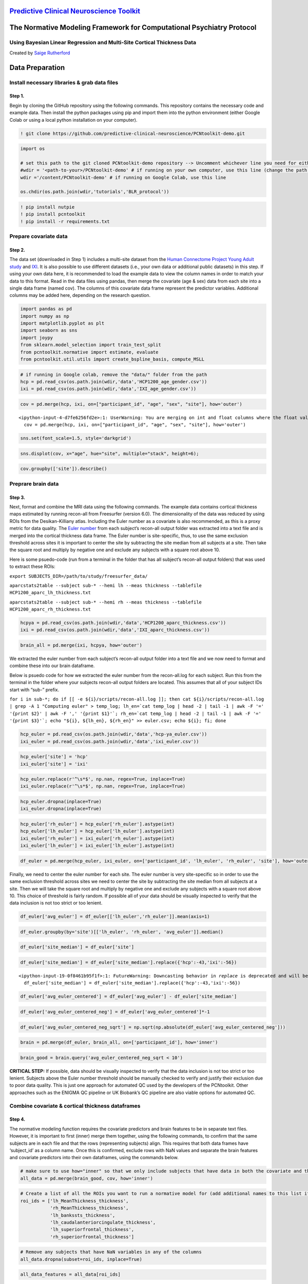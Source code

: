 `Predictive Clinical Neuroscience Toolkit <https://github.com/amarquand/PCNtoolkit>`__
======================================================================================

The Normative Modeling Framework for Computational Psychiatry Protocol
======================================================================

Using Bayesian Linear Regression and Multi-Site Cortical Thickness Data
-----------------------------------------------------------------------

Created by `Saige Rutherford <https://twitter.com/being_saige>`__

.. container::

Data Preparation
================

Install necessary libraries & grab data files
---------------------------------------------

Step 1.
~~~~~~~

Begin by cloning the GitHub repository using the following commands.
This repository contains the necessary code and example data. Then
install the python packages using pip and import them into the python
environment (either Google Colab or using a local python installation on
your computer).

.. code:: ipython3

    ! git clone https://github.com/predictive-clinical-neuroscience/PCNtoolkit-demo.git

.. code:: ipython3

    import os
    
    # set this path to the git cloned PCNtoolkit-demo repository --> Uncomment whichever line you need for either running on your own computer or on Google Colab.
    #wdir = '<path-to-your>/PCNtoolkit-demo' # if running on your own computer, use this line (change the path to match where you cloned the repository)
    wdir ='/content/PCNtoolkit-demo' # if running on Google Colab, use this line
    
    os.chdir(os.path.join(wdir,'tutorials','BLR_protocol'))


.. code:: ipython3

    ! pip install nutpie
    ! pip install pcntoolkit
    ! pip install -r requirements.txt

Prepare covariate data
----------------------

Step 2.
~~~~~~~

The data set (downloaded in Step 1) includes a multi-site dataset from
the `Human Connectome Project Young Adult
study <https://www.humanconnectome.org/study/hcp-young-adult>`__ and
`IXI <https://brain-development.org/ixi-dataset/>`__. It is also
possible to use different datasets (i.e., your own data or additional
public datasets) in this step. If using your own data here, it is
recommended to load the example data to view the column names in order
to match your data to this format. Read in the data files using pandas,
then merge the covariate (age & sex) data from each site into a single
data frame (named cov). The columns of this covariate data frame
represent the predictor variables. Additional columns may be added here,
depending on the research question.

.. code:: ipython3

    import pandas as pd
    import numpy as np
    import matplotlib.pyplot as plt
    import seaborn as sns
    import joypy
    from sklearn.model_selection import train_test_split
    from pcntoolkit.normative import estimate, evaluate
    from pcntoolkit.util.utils import create_bspline_basis, compute_MSLL

.. code:: ipython3

    # if running in Google colab, remove the "data/" folder from the path
    hcp = pd.read_csv(os.path.join(wdir,'data','HCP1200_age_gender.csv'))
    ixi = pd.read_csv(os.path.join(wdir,'data','IXI_age_gender.csv'))

.. code:: ipython3

    cov = pd.merge(hcp, ixi, on=["participant_id", "age", "sex", "site"], how='outer')


.. parsed-literal::

    <ipython-input-4-d7fe6256fd2e>:1: UserWarning: You are merging on int and float columns where the float values are not equal to their int representation.
      cov = pd.merge(hcp, ixi, on=["participant_id", "age", "sex", "site"], how='outer')


.. code:: ipython3

    sns.set(font_scale=1.5, style='darkgrid')

.. code:: ipython3

    sns.displot(cov, x="age", hue="site", multiple="stack", height=6);



.. image:: BLR_normativemodel_protocol_files/BLR_normativemodel_protocol_16_0.png


.. code:: ipython3

    cov.groupby(['site']).describe()




.. raw:: html

    
      <div id="df-afa4b29e-caf9-4ab2-b9d9-544f18d0367e" class="colab-df-container">
        <div>
    <style scoped>
        .dataframe tbody tr th:only-of-type {
            vertical-align: middle;
        }
    
        .dataframe tbody tr th {
            vertical-align: top;
        }
    
        .dataframe thead tr th {
            text-align: left;
        }
    
        .dataframe thead tr:last-of-type th {
            text-align: right;
        }
    </style>
    <table border="1" class="dataframe">
      <thead>
        <tr>
          <th></th>
          <th colspan="8" halign="left">age</th>
          <th colspan="8" halign="left">sex</th>
        </tr>
        <tr>
          <th></th>
          <th>count</th>
          <th>mean</th>
          <th>std</th>
          <th>min</th>
          <th>25%</th>
          <th>50%</th>
          <th>75%</th>
          <th>max</th>
          <th>count</th>
          <th>mean</th>
          <th>std</th>
          <th>min</th>
          <th>25%</th>
          <th>50%</th>
          <th>75%</th>
          <th>max</th>
        </tr>
        <tr>
          <th>site</th>
          <th></th>
          <th></th>
          <th></th>
          <th></th>
          <th></th>
          <th></th>
          <th></th>
          <th></th>
          <th></th>
          <th></th>
          <th></th>
          <th></th>
          <th></th>
          <th></th>
          <th></th>
          <th></th>
        </tr>
      </thead>
      <tbody>
        <tr>
          <th>hcp</th>
          <td>1206.0</td>
          <td>28.837479</td>
          <td>3.690534</td>
          <td>22.000000</td>
          <td>26.000000</td>
          <td>29.00000</td>
          <td>32.000000</td>
          <td>37.00000</td>
          <td>1206.0</td>
          <td>1.543947</td>
          <td>0.498272</td>
          <td>1.0</td>
          <td>1.0</td>
          <td>2.0</td>
          <td>2.0</td>
          <td>2.0</td>
        </tr>
        <tr>
          <th>ixi</th>
          <td>590.0</td>
          <td>49.476531</td>
          <td>16.720864</td>
          <td>19.980835</td>
          <td>34.027721</td>
          <td>50.61191</td>
          <td>63.413415</td>
          <td>86.31896</td>
          <td>590.0</td>
          <td>1.555932</td>
          <td>0.497283</td>
          <td>1.0</td>
          <td>1.0</td>
          <td>2.0</td>
          <td>2.0</td>
          <td>2.0</td>
        </tr>
      </tbody>
    </table>
    </div>
        <div class="colab-df-buttons">
    
      <div class="colab-df-container">
        <button class="colab-df-convert" onclick="convertToInteractive('df-afa4b29e-caf9-4ab2-b9d9-544f18d0367e')"
                title="Convert this dataframe to an interactive table."
                style="display:none;">
    
      <svg xmlns="http://www.w3.org/2000/svg" height="24px" viewBox="0 -960 960 960">
        <path d="M120-120v-720h720v720H120Zm60-500h600v-160H180v160Zm220 220h160v-160H400v160Zm0 220h160v-160H400v160ZM180-400h160v-160H180v160Zm440 0h160v-160H620v160ZM180-180h160v-160H180v160Zm440 0h160v-160H620v160Z"/>
      </svg>
        </button>
    
      <style>
        .colab-df-container {
          display:flex;
          gap: 12px;
        }
    
        .colab-df-convert {
          background-color: #E8F0FE;
          border: none;
          border-radius: 50%;
          cursor: pointer;
          display: none;
          fill: #1967D2;
          height: 32px;
          padding: 0 0 0 0;
          width: 32px;
        }
    
        .colab-df-convert:hover {
          background-color: #E2EBFA;
          box-shadow: 0px 1px 2px rgba(60, 64, 67, 0.3), 0px 1px 3px 1px rgba(60, 64, 67, 0.15);
          fill: #174EA6;
        }
    
        .colab-df-buttons div {
          margin-bottom: 4px;
        }
    
        [theme=dark] .colab-df-convert {
          background-color: #3B4455;
          fill: #D2E3FC;
        }
    
        [theme=dark] .colab-df-convert:hover {
          background-color: #434B5C;
          box-shadow: 0px 1px 3px 1px rgba(0, 0, 0, 0.15);
          filter: drop-shadow(0px 1px 2px rgba(0, 0, 0, 0.3));
          fill: #FFFFFF;
        }
      </style>
    
        <script>
          const buttonEl =
            document.querySelector('#df-afa4b29e-caf9-4ab2-b9d9-544f18d0367e button.colab-df-convert');
          buttonEl.style.display =
            google.colab.kernel.accessAllowed ? 'block' : 'none';
    
          async function convertToInteractive(key) {
            const element = document.querySelector('#df-afa4b29e-caf9-4ab2-b9d9-544f18d0367e');
            const dataTable =
              await google.colab.kernel.invokeFunction('convertToInteractive',
                                                        [key], {});
            if (!dataTable) return;
    
            const docLinkHtml = 'Like what you see? Visit the ' +
              '<a target="_blank" href=https://colab.research.google.com/notebooks/data_table.ipynb>data table notebook</a>'
              + ' to learn more about interactive tables.';
            element.innerHTML = '';
            dataTable['output_type'] = 'display_data';
            await google.colab.output.renderOutput(dataTable, element);
            const docLink = document.createElement('div');
            docLink.innerHTML = docLinkHtml;
            element.appendChild(docLink);
          }
        </script>
      </div>
    
    
    <div id="df-57e3370c-8d71-4e3b-b944-b6215d489958">
      <button class="colab-df-quickchart" onclick="quickchart('df-57e3370c-8d71-4e3b-b944-b6215d489958')"
                title="Suggest charts"
                style="display:none;">
    
    <svg xmlns="http://www.w3.org/2000/svg" height="24px"viewBox="0 0 24 24"
         width="24px">
        <g>
            <path d="M19 3H5c-1.1 0-2 .9-2 2v14c0 1.1.9 2 2 2h14c1.1 0 2-.9 2-2V5c0-1.1-.9-2-2-2zM9 17H7v-7h2v7zm4 0h-2V7h2v10zm4 0h-2v-4h2v4z"/>
        </g>
    </svg>
      </button>
    
    <style>
      .colab-df-quickchart {
          --bg-color: #E8F0FE;
          --fill-color: #1967D2;
          --hover-bg-color: #E2EBFA;
          --hover-fill-color: #174EA6;
          --disabled-fill-color: #AAA;
          --disabled-bg-color: #DDD;
      }
    
      [theme=dark] .colab-df-quickchart {
          --bg-color: #3B4455;
          --fill-color: #D2E3FC;
          --hover-bg-color: #434B5C;
          --hover-fill-color: #FFFFFF;
          --disabled-bg-color: #3B4455;
          --disabled-fill-color: #666;
      }
    
      .colab-df-quickchart {
        background-color: var(--bg-color);
        border: none;
        border-radius: 50%;
        cursor: pointer;
        display: none;
        fill: var(--fill-color);
        height: 32px;
        padding: 0;
        width: 32px;
      }
    
      .colab-df-quickchart:hover {
        background-color: var(--hover-bg-color);
        box-shadow: 0 1px 2px rgba(60, 64, 67, 0.3), 0 1px 3px 1px rgba(60, 64, 67, 0.15);
        fill: var(--button-hover-fill-color);
      }
    
      .colab-df-quickchart-complete:disabled,
      .colab-df-quickchart-complete:disabled:hover {
        background-color: var(--disabled-bg-color);
        fill: var(--disabled-fill-color);
        box-shadow: none;
      }
    
      .colab-df-spinner {
        border: 2px solid var(--fill-color);
        border-color: transparent;
        border-bottom-color: var(--fill-color);
        animation:
          spin 1s steps(1) infinite;
      }
    
      @keyframes spin {
        0% {
          border-color: transparent;
          border-bottom-color: var(--fill-color);
          border-left-color: var(--fill-color);
        }
        20% {
          border-color: transparent;
          border-left-color: var(--fill-color);
          border-top-color: var(--fill-color);
        }
        30% {
          border-color: transparent;
          border-left-color: var(--fill-color);
          border-top-color: var(--fill-color);
          border-right-color: var(--fill-color);
        }
        40% {
          border-color: transparent;
          border-right-color: var(--fill-color);
          border-top-color: var(--fill-color);
        }
        60% {
          border-color: transparent;
          border-right-color: var(--fill-color);
        }
        80% {
          border-color: transparent;
          border-right-color: var(--fill-color);
          border-bottom-color: var(--fill-color);
        }
        90% {
          border-color: transparent;
          border-bottom-color: var(--fill-color);
        }
      }
    </style>
    
      <script>
        async function quickchart(key) {
          const quickchartButtonEl =
            document.querySelector('#' + key + ' button');
          quickchartButtonEl.disabled = true;  // To prevent multiple clicks.
          quickchartButtonEl.classList.add('colab-df-spinner');
          try {
            const charts = await google.colab.kernel.invokeFunction(
                'suggestCharts', [key], {});
          } catch (error) {
            console.error('Error during call to suggestCharts:', error);
          }
          quickchartButtonEl.classList.remove('colab-df-spinner');
          quickchartButtonEl.classList.add('colab-df-quickchart-complete');
        }
        (() => {
          let quickchartButtonEl =
            document.querySelector('#df-57e3370c-8d71-4e3b-b944-b6215d489958 button');
          quickchartButtonEl.style.display =
            google.colab.kernel.accessAllowed ? 'block' : 'none';
        })();
      </script>
    </div>
    
        </div>
      </div>




Preprare brain data
-------------------

Step 3.
~~~~~~~

Next, format and combine the MRI data using the following commands. The
example data contains cortical thickness maps estimated by running
recon-all from Freesurfer (version 6.0). The dimensionality of the data
was reduced by using ROIs from the Desikan-Killiany atlas. Including the
Euler number as a covariate is also recommended, as this is a proxy
metric for data quality. The `Euler
number <https://mathworld.wolfram.com/EulerCharacteristic.html>`__ from
each subject’s recon-all output folder was extracted into a text file
and is merged into the cortical thickness data frame. The Euler number
is site-specific, thus, to use the same exclusion threshold across sites
it is important to center the site by subtracting the site median from
all subjects at a site. Then take the square root and multiply by
negative one and exclude any subjects with a square root above 10.

Here is some psuedo-code (run from a terminal in the folder that has all
subject’s recon-all output folders) that was used to extract these ROIs:

``export SUBJECTS_DIR=/path/to/study/freesurfer_data/``

``aparcstats2table --subject sub-* --hemi lh --meas thickness --tablefile HCP1200_aparc_lh_thickness.txt``

``aparcstats2table --subject sub-* --hemi rh --meas thickness --tablefile HCP1200_aparc_rh_thickness.txt``

.. code:: ipython3

    hcpya = pd.read_csv(os.path.join(wdir,'data','HCP1200_aparc_thickness.csv'))
    ixi = pd.read_csv(os.path.join(wdir,'data','IXI_aparc_thickness.csv'))

.. code:: ipython3

    brain_all = pd.merge(ixi, hcpya, how='outer')

We extracted the euler number from each subject’s recon-all output
folder into a text file and we now need to format and combine these into
our brain dataframe.

Below is psuedo code for how we extracted the euler number from the
recon-all.log for each subject. Run this from the terminal in the folder
where your subjects recon-all output folders are located. This assumes
that all of your subject IDs start with “sub-” prefix.

:literal:`for i in sub-\*; do if [[ -e ${i}/scripts/recon-all.log ]]; then cat ${i}/scripts/recon-all.log | grep -A 1 "Computing euler" > temp_log; lh_en=`cat temp_log | head -2 | tail -1 | awk -F '=' '{print $2}' | awk -F ',' '{print $1}'\`; rh_en=`cat temp_log | head -2 | tail -1 | awk -F '=' '{print $3}'\`; echo "${i}, ${lh_en}, ${rh_en}" >> euler.csv; echo ${i}; fi; done`

.. code:: ipython3

    hcp_euler = pd.read_csv(os.path.join(wdir,'data','hcp-ya_euler.csv'))
    ixi_euler = pd.read_csv(os.path.join(wdir,'data','ixi_euler.csv'))

.. code:: ipython3

    hcp_euler['site'] = 'hcp'
    ixi_euler['site'] = 'ixi'

.. code:: ipython3

    hcp_euler.replace(r'^\s*$', np.nan, regex=True, inplace=True)
    ixi_euler.replace(r'^\s*$', np.nan, regex=True, inplace=True)

.. code:: ipython3

    hcp_euler.dropna(inplace=True)
    ixi_euler.dropna(inplace=True)

.. code:: ipython3

    hcp_euler['rh_euler'] = hcp_euler['rh_euler'].astype(int)
    hcp_euler['lh_euler'] = hcp_euler['lh_euler'].astype(int)
    ixi_euler['rh_euler'] = ixi_euler['rh_euler'].astype(int)
    ixi_euler['lh_euler'] = ixi_euler['lh_euler'].astype(int)

.. code:: ipython3

    df_euler = pd.merge(hcp_euler, ixi_euler, on=['participant_id', 'lh_euler', 'rh_euler', 'site'], how='outer')

Finally, we need to center the euler number for each site. The euler
number is very site-specific so in order to use the same exclusion
threshold across sites we need to center the site by subtracting the
site median from all subjects at a site. Then we will take the square
root and multiply by negative one and exclude any subjects with a square
root above 10. This choice of threshold is fairly random. If possible
all of your data should be visually inspected to verify that the data
inclusion is not too strict or too lenient.

.. code:: ipython3

    df_euler['avg_euler'] = df_euler[['lh_euler','rh_euler']].mean(axis=1)

.. code:: ipython3

    df_euler.groupby(by='site')[['lh_euler', 'rh_euler', 'avg_euler']].median()




.. raw:: html

    
      <div id="df-86d4758b-0477-4e06-a354-485692c15879" class="colab-df-container">
        <div>
    <style scoped>
        .dataframe tbody tr th:only-of-type {
            vertical-align: middle;
        }
    
        .dataframe tbody tr th {
            vertical-align: top;
        }
    
        .dataframe thead th {
            text-align: right;
        }
    </style>
    <table border="1" class="dataframe">
      <thead>
        <tr style="text-align: right;">
          <th></th>
          <th>lh_euler</th>
          <th>rh_euler</th>
          <th>avg_euler</th>
        </tr>
        <tr>
          <th>site</th>
          <th></th>
          <th></th>
          <th></th>
        </tr>
      </thead>
      <tbody>
        <tr>
          <th>hcp</th>
          <td>-44.0</td>
          <td>-44.0</td>
          <td>-43.0</td>
        </tr>
        <tr>
          <th>ixi</th>
          <td>-58.0</td>
          <td>-54.0</td>
          <td>-56.0</td>
        </tr>
      </tbody>
    </table>
    </div>
        <div class="colab-df-buttons">
    
      <div class="colab-df-container">
        <button class="colab-df-convert" onclick="convertToInteractive('df-86d4758b-0477-4e06-a354-485692c15879')"
                title="Convert this dataframe to an interactive table."
                style="display:none;">
    
      <svg xmlns="http://www.w3.org/2000/svg" height="24px" viewBox="0 -960 960 960">
        <path d="M120-120v-720h720v720H120Zm60-500h600v-160H180v160Zm220 220h160v-160H400v160Zm0 220h160v-160H400v160ZM180-400h160v-160H180v160Zm440 0h160v-160H620v160ZM180-180h160v-160H180v160Zm440 0h160v-160H620v160Z"/>
      </svg>
        </button>
    
      <style>
        .colab-df-container {
          display:flex;
          gap: 12px;
        }
    
        .colab-df-convert {
          background-color: #E8F0FE;
          border: none;
          border-radius: 50%;
          cursor: pointer;
          display: none;
          fill: #1967D2;
          height: 32px;
          padding: 0 0 0 0;
          width: 32px;
        }
    
        .colab-df-convert:hover {
          background-color: #E2EBFA;
          box-shadow: 0px 1px 2px rgba(60, 64, 67, 0.3), 0px 1px 3px 1px rgba(60, 64, 67, 0.15);
          fill: #174EA6;
        }
    
        .colab-df-buttons div {
          margin-bottom: 4px;
        }
    
        [theme=dark] .colab-df-convert {
          background-color: #3B4455;
          fill: #D2E3FC;
        }
    
        [theme=dark] .colab-df-convert:hover {
          background-color: #434B5C;
          box-shadow: 0px 1px 3px 1px rgba(0, 0, 0, 0.15);
          filter: drop-shadow(0px 1px 2px rgba(0, 0, 0, 0.3));
          fill: #FFFFFF;
        }
      </style>
    
        <script>
          const buttonEl =
            document.querySelector('#df-86d4758b-0477-4e06-a354-485692c15879 button.colab-df-convert');
          buttonEl.style.display =
            google.colab.kernel.accessAllowed ? 'block' : 'none';
    
          async function convertToInteractive(key) {
            const element = document.querySelector('#df-86d4758b-0477-4e06-a354-485692c15879');
            const dataTable =
              await google.colab.kernel.invokeFunction('convertToInteractive',
                                                        [key], {});
            if (!dataTable) return;
    
            const docLinkHtml = 'Like what you see? Visit the ' +
              '<a target="_blank" href=https://colab.research.google.com/notebooks/data_table.ipynb>data table notebook</a>'
              + ' to learn more about interactive tables.';
            element.innerHTML = '';
            dataTable['output_type'] = 'display_data';
            await google.colab.output.renderOutput(dataTable, element);
            const docLink = document.createElement('div');
            docLink.innerHTML = docLinkHtml;
            element.appendChild(docLink);
          }
        </script>
      </div>
    
    
    <div id="df-b3887f96-79db-487a-b3a5-c6aca3b4bd4a">
      <button class="colab-df-quickchart" onclick="quickchart('df-b3887f96-79db-487a-b3a5-c6aca3b4bd4a')"
                title="Suggest charts"
                style="display:none;">
    
    <svg xmlns="http://www.w3.org/2000/svg" height="24px"viewBox="0 0 24 24"
         width="24px">
        <g>
            <path d="M19 3H5c-1.1 0-2 .9-2 2v14c0 1.1.9 2 2 2h14c1.1 0 2-.9 2-2V5c0-1.1-.9-2-2-2zM9 17H7v-7h2v7zm4 0h-2V7h2v10zm4 0h-2v-4h2v4z"/>
        </g>
    </svg>
      </button>
    
    <style>
      .colab-df-quickchart {
          --bg-color: #E8F0FE;
          --fill-color: #1967D2;
          --hover-bg-color: #E2EBFA;
          --hover-fill-color: #174EA6;
          --disabled-fill-color: #AAA;
          --disabled-bg-color: #DDD;
      }
    
      [theme=dark] .colab-df-quickchart {
          --bg-color: #3B4455;
          --fill-color: #D2E3FC;
          --hover-bg-color: #434B5C;
          --hover-fill-color: #FFFFFF;
          --disabled-bg-color: #3B4455;
          --disabled-fill-color: #666;
      }
    
      .colab-df-quickchart {
        background-color: var(--bg-color);
        border: none;
        border-radius: 50%;
        cursor: pointer;
        display: none;
        fill: var(--fill-color);
        height: 32px;
        padding: 0;
        width: 32px;
      }
    
      .colab-df-quickchart:hover {
        background-color: var(--hover-bg-color);
        box-shadow: 0 1px 2px rgba(60, 64, 67, 0.3), 0 1px 3px 1px rgba(60, 64, 67, 0.15);
        fill: var(--button-hover-fill-color);
      }
    
      .colab-df-quickchart-complete:disabled,
      .colab-df-quickchart-complete:disabled:hover {
        background-color: var(--disabled-bg-color);
        fill: var(--disabled-fill-color);
        box-shadow: none;
      }
    
      .colab-df-spinner {
        border: 2px solid var(--fill-color);
        border-color: transparent;
        border-bottom-color: var(--fill-color);
        animation:
          spin 1s steps(1) infinite;
      }
    
      @keyframes spin {
        0% {
          border-color: transparent;
          border-bottom-color: var(--fill-color);
          border-left-color: var(--fill-color);
        }
        20% {
          border-color: transparent;
          border-left-color: var(--fill-color);
          border-top-color: var(--fill-color);
        }
        30% {
          border-color: transparent;
          border-left-color: var(--fill-color);
          border-top-color: var(--fill-color);
          border-right-color: var(--fill-color);
        }
        40% {
          border-color: transparent;
          border-right-color: var(--fill-color);
          border-top-color: var(--fill-color);
        }
        60% {
          border-color: transparent;
          border-right-color: var(--fill-color);
        }
        80% {
          border-color: transparent;
          border-right-color: var(--fill-color);
          border-bottom-color: var(--fill-color);
        }
        90% {
          border-color: transparent;
          border-bottom-color: var(--fill-color);
        }
      }
    </style>
    
      <script>
        async function quickchart(key) {
          const quickchartButtonEl =
            document.querySelector('#' + key + ' button');
          quickchartButtonEl.disabled = true;  // To prevent multiple clicks.
          quickchartButtonEl.classList.add('colab-df-spinner');
          try {
            const charts = await google.colab.kernel.invokeFunction(
                'suggestCharts', [key], {});
          } catch (error) {
            console.error('Error during call to suggestCharts:', error);
          }
          quickchartButtonEl.classList.remove('colab-df-spinner');
          quickchartButtonEl.classList.add('colab-df-quickchart-complete');
        }
        (() => {
          let quickchartButtonEl =
            document.querySelector('#df-b3887f96-79db-487a-b3a5-c6aca3b4bd4a button');
          quickchartButtonEl.style.display =
            google.colab.kernel.accessAllowed ? 'block' : 'none';
        })();
      </script>
    </div>
    
        </div>
      </div>




.. code:: ipython3

    df_euler['site_median'] = df_euler['site']

.. code:: ipython3

    df_euler['site_median'] = df_euler['site_median'].replace({'hcp':-43,'ixi':-56})


.. parsed-literal::

    <ipython-input-19-0f8461b95f1f>:1: FutureWarning: Downcasting behavior in `replace` is deprecated and will be removed in a future version. To retain the old behavior, explicitly call `result.infer_objects(copy=False)`. To opt-in to the future behavior, set `pd.set_option('future.no_silent_downcasting', True)`
      df_euler['site_median'] = df_euler['site_median'].replace({'hcp':-43,'ixi':-56})


.. code:: ipython3

    df_euler['avg_euler_centered'] = df_euler['avg_euler'] - df_euler['site_median']

.. code:: ipython3

    df_euler['avg_euler_centered_neg'] = df_euler['avg_euler_centered']*-1

.. code:: ipython3

    df_euler['avg_euler_centered_neg_sqrt'] = np.sqrt(np.absolute(df_euler['avg_euler_centered_neg']))

.. code:: ipython3

    brain = pd.merge(df_euler, brain_all, on=['participant_id'], how='inner')

.. code:: ipython3

    brain_good = brain.query('avg_euler_centered_neg_sqrt < 10')

**CRITICAL STEP:** If possible, data should be visually inspected to
verify that the data inclusion is not too strict or too lenient.
Subjects above the Euler number threshold should be manually checked to
verify and justify their exclusion due to poor data quality. This is
just one approach for automated QC used by the developers of the
PCNtoolkit. Other approaches such as the ENIGMA QC pipeline or UK
Biobank’s QC pipeline are also viable options for automated QC.

Combine covariate & cortical thickness dataframes
-------------------------------------------------

Step 4.
~~~~~~~

The normative modeling function requires the covariate predictors and
brain features to be in separate text files. However, it is important to
first (inner) merge them together, using the following commands, to
confirm that the same subjects are in each file and that the rows
(representing subjects) align. This requires that both data frames have
‘subject_id’ as a column name. Once this is confirmed, exclude rows with
NaN values and separate the brain features and covariate predictors into
their own dataframes, using the commands below.

.. code:: ipython3

    # make sure to use how="inner" so that we only include subjects that have data in both the covariate and the cortical thickness files
    all_data = pd.merge(brain_good, cov, how='inner')

.. code:: ipython3

    # Create a list of all the ROIs you want to run a normative model for (add additional names to this list if you would like to include other brain regions from the Desikan-Killian atlas)
    roi_ids = ['lh_MeanThickness_thickness',
               'rh_MeanThickness_thickness',
               'lh_bankssts_thickness',
               'lh_caudalanteriorcingulate_thickness',
               'lh_superiorfrontal_thickness',
               'rh_superiorfrontal_thickness']

.. code:: ipython3

    # Remove any subjects that have NaN variables in any of the columns
    all_data.dropna(subset=roi_ids, inplace=True)

.. code:: ipython3

    all_data_features = all_data[roi_ids]

.. code:: ipython3

    all_data_covariates = all_data[['age','sex','site']]

**CRITICAL STEP:** ``roi_ids`` is a variable that represents which brain
areas will be modeled and can be used to select subsets of the data
frame if you do not wish to run models for the whole brain.

Add variable to model site/scanner effects
------------------------------------------

Step 5.
~~~~~~~

Currently, the different sites are coded in a single column (named
‘site’) and are represented as a string data type. However, the
PCNtoolkit requires binary variables. Use the pandas package as follows
to address this, which has a built-in function, ``pd.get_dummies``, that
takes in the string ‘site’ column and dummy encodes the site variable so
that there is now a column for each site and the columns contain binary
variables (0=not in this site, 1=present in this site).

.. code:: ipython3

    all_data_covariates = pd.get_dummies(all_data_covariates, columns=['site'], dtype=int)

.. code:: ipython3

    all_data_covariates.head()




.. raw:: html

    
      <div id="df-ecef1bbf-3141-4511-b40e-16df031c5e3e" class="colab-df-container">
        <div>
    <style scoped>
        .dataframe tbody tr th:only-of-type {
            vertical-align: middle;
        }
    
        .dataframe tbody tr th {
            vertical-align: top;
        }
    
        .dataframe thead th {
            text-align: right;
        }
    </style>
    <table border="1" class="dataframe">
      <thead>
        <tr style="text-align: right;">
          <th></th>
          <th>age</th>
          <th>sex</th>
          <th>site_hcp</th>
          <th>site_ixi</th>
        </tr>
      </thead>
      <tbody>
        <tr>
          <th>0</th>
          <td>27.0</td>
          <td>1</td>
          <td>1</td>
          <td>0</td>
        </tr>
        <tr>
          <th>1</th>
          <td>27.0</td>
          <td>2</td>
          <td>1</td>
          <td>0</td>
        </tr>
        <tr>
          <th>2</th>
          <td>33.0</td>
          <td>1</td>
          <td>1</td>
          <td>0</td>
        </tr>
        <tr>
          <th>3</th>
          <td>27.0</td>
          <td>1</td>
          <td>1</td>
          <td>0</td>
        </tr>
        <tr>
          <th>4</th>
          <td>35.0</td>
          <td>2</td>
          <td>1</td>
          <td>0</td>
        </tr>
      </tbody>
    </table>
    </div>
        <div class="colab-df-buttons">
    
      <div class="colab-df-container">
        <button class="colab-df-convert" onclick="convertToInteractive('df-ecef1bbf-3141-4511-b40e-16df031c5e3e')"
                title="Convert this dataframe to an interactive table."
                style="display:none;">
    
      <svg xmlns="http://www.w3.org/2000/svg" height="24px" viewBox="0 -960 960 960">
        <path d="M120-120v-720h720v720H120Zm60-500h600v-160H180v160Zm220 220h160v-160H400v160Zm0 220h160v-160H400v160ZM180-400h160v-160H180v160Zm440 0h160v-160H620v160ZM180-180h160v-160H180v160Zm440 0h160v-160H620v160Z"/>
      </svg>
        </button>
    
      <style>
        .colab-df-container {
          display:flex;
          gap: 12px;
        }
    
        .colab-df-convert {
          background-color: #E8F0FE;
          border: none;
          border-radius: 50%;
          cursor: pointer;
          display: none;
          fill: #1967D2;
          height: 32px;
          padding: 0 0 0 0;
          width: 32px;
        }
    
        .colab-df-convert:hover {
          background-color: #E2EBFA;
          box-shadow: 0px 1px 2px rgba(60, 64, 67, 0.3), 0px 1px 3px 1px rgba(60, 64, 67, 0.15);
          fill: #174EA6;
        }
    
        .colab-df-buttons div {
          margin-bottom: 4px;
        }
    
        [theme=dark] .colab-df-convert {
          background-color: #3B4455;
          fill: #D2E3FC;
        }
    
        [theme=dark] .colab-df-convert:hover {
          background-color: #434B5C;
          box-shadow: 0px 1px 3px 1px rgba(0, 0, 0, 0.15);
          filter: drop-shadow(0px 1px 2px rgba(0, 0, 0, 0.3));
          fill: #FFFFFF;
        }
      </style>
    
        <script>
          const buttonEl =
            document.querySelector('#df-ecef1bbf-3141-4511-b40e-16df031c5e3e button.colab-df-convert');
          buttonEl.style.display =
            google.colab.kernel.accessAllowed ? 'block' : 'none';
    
          async function convertToInteractive(key) {
            const element = document.querySelector('#df-ecef1bbf-3141-4511-b40e-16df031c5e3e');
            const dataTable =
              await google.colab.kernel.invokeFunction('convertToInteractive',
                                                        [key], {});
            if (!dataTable) return;
    
            const docLinkHtml = 'Like what you see? Visit the ' +
              '<a target="_blank" href=https://colab.research.google.com/notebooks/data_table.ipynb>data table notebook</a>'
              + ' to learn more about interactive tables.';
            element.innerHTML = '';
            dataTable['output_type'] = 'display_data';
            await google.colab.output.renderOutput(dataTable, element);
            const docLink = document.createElement('div');
            docLink.innerHTML = docLinkHtml;
            element.appendChild(docLink);
          }
        </script>
      </div>
    
    
    <div id="df-f464f1ca-06c2-4bc0-84ba-9792c4adc7e9">
      <button class="colab-df-quickchart" onclick="quickchart('df-f464f1ca-06c2-4bc0-84ba-9792c4adc7e9')"
                title="Suggest charts"
                style="display:none;">
    
    <svg xmlns="http://www.w3.org/2000/svg" height="24px"viewBox="0 0 24 24"
         width="24px">
        <g>
            <path d="M19 3H5c-1.1 0-2 .9-2 2v14c0 1.1.9 2 2 2h14c1.1 0 2-.9 2-2V5c0-1.1-.9-2-2-2zM9 17H7v-7h2v7zm4 0h-2V7h2v10zm4 0h-2v-4h2v4z"/>
        </g>
    </svg>
      </button>
    
    <style>
      .colab-df-quickchart {
          --bg-color: #E8F0FE;
          --fill-color: #1967D2;
          --hover-bg-color: #E2EBFA;
          --hover-fill-color: #174EA6;
          --disabled-fill-color: #AAA;
          --disabled-bg-color: #DDD;
      }
    
      [theme=dark] .colab-df-quickchart {
          --bg-color: #3B4455;
          --fill-color: #D2E3FC;
          --hover-bg-color: #434B5C;
          --hover-fill-color: #FFFFFF;
          --disabled-bg-color: #3B4455;
          --disabled-fill-color: #666;
      }
    
      .colab-df-quickchart {
        background-color: var(--bg-color);
        border: none;
        border-radius: 50%;
        cursor: pointer;
        display: none;
        fill: var(--fill-color);
        height: 32px;
        padding: 0;
        width: 32px;
      }
    
      .colab-df-quickchart:hover {
        background-color: var(--hover-bg-color);
        box-shadow: 0 1px 2px rgba(60, 64, 67, 0.3), 0 1px 3px 1px rgba(60, 64, 67, 0.15);
        fill: var(--button-hover-fill-color);
      }
    
      .colab-df-quickchart-complete:disabled,
      .colab-df-quickchart-complete:disabled:hover {
        background-color: var(--disabled-bg-color);
        fill: var(--disabled-fill-color);
        box-shadow: none;
      }
    
      .colab-df-spinner {
        border: 2px solid var(--fill-color);
        border-color: transparent;
        border-bottom-color: var(--fill-color);
        animation:
          spin 1s steps(1) infinite;
      }
    
      @keyframes spin {
        0% {
          border-color: transparent;
          border-bottom-color: var(--fill-color);
          border-left-color: var(--fill-color);
        }
        20% {
          border-color: transparent;
          border-left-color: var(--fill-color);
          border-top-color: var(--fill-color);
        }
        30% {
          border-color: transparent;
          border-left-color: var(--fill-color);
          border-top-color: var(--fill-color);
          border-right-color: var(--fill-color);
        }
        40% {
          border-color: transparent;
          border-right-color: var(--fill-color);
          border-top-color: var(--fill-color);
        }
        60% {
          border-color: transparent;
          border-right-color: var(--fill-color);
        }
        80% {
          border-color: transparent;
          border-right-color: var(--fill-color);
          border-bottom-color: var(--fill-color);
        }
        90% {
          border-color: transparent;
          border-bottom-color: var(--fill-color);
        }
      }
    </style>
    
      <script>
        async function quickchart(key) {
          const quickchartButtonEl =
            document.querySelector('#' + key + ' button');
          quickchartButtonEl.disabled = true;  // To prevent multiple clicks.
          quickchartButtonEl.classList.add('colab-df-spinner');
          try {
            const charts = await google.colab.kernel.invokeFunction(
                'suggestCharts', [key], {});
          } catch (error) {
            console.error('Error during call to suggestCharts:', error);
          }
          quickchartButtonEl.classList.remove('colab-df-spinner');
          quickchartButtonEl.classList.add('colab-df-quickchart-complete');
        }
        (() => {
          let quickchartButtonEl =
            document.querySelector('#df-f464f1ca-06c2-4bc0-84ba-9792c4adc7e9 button');
          quickchartButtonEl.style.display =
            google.colab.kernel.accessAllowed ? 'block' : 'none';
        })();
      </script>
    </div>
    
        </div>
      </div>




.. code:: ipython3

    all_data_covariates




.. raw:: html

    
      <div id="df-5028969e-f845-4921-a214-125bcdb1c0f1" class="colab-df-container">
        <div>
    <style scoped>
        .dataframe tbody tr th:only-of-type {
            vertical-align: middle;
        }
    
        .dataframe tbody tr th {
            vertical-align: top;
        }
    
        .dataframe thead th {
            text-align: right;
        }
    </style>
    <table border="1" class="dataframe">
      <thead>
        <tr style="text-align: right;">
          <th></th>
          <th>age</th>
          <th>sex</th>
          <th>site_hcp</th>
          <th>site_ixi</th>
        </tr>
      </thead>
      <tbody>
        <tr>
          <th>0</th>
          <td>27.000000</td>
          <td>1</td>
          <td>1</td>
          <td>0</td>
        </tr>
        <tr>
          <th>1</th>
          <td>27.000000</td>
          <td>2</td>
          <td>1</td>
          <td>0</td>
        </tr>
        <tr>
          <th>2</th>
          <td>33.000000</td>
          <td>1</td>
          <td>1</td>
          <td>0</td>
        </tr>
        <tr>
          <th>3</th>
          <td>27.000000</td>
          <td>1</td>
          <td>1</td>
          <td>0</td>
        </tr>
        <tr>
          <th>4</th>
          <td>35.000000</td>
          <td>2</td>
          <td>1</td>
          <td>0</td>
        </tr>
        <tr>
          <th>...</th>
          <td>...</td>
          <td>...</td>
          <td>...</td>
          <td>...</td>
        </tr>
        <tr>
          <th>1687</th>
          <td>47.723477</td>
          <td>1</td>
          <td>0</td>
          <td>1</td>
        </tr>
        <tr>
          <th>1688</th>
          <td>50.395619</td>
          <td>1</td>
          <td>0</td>
          <td>1</td>
        </tr>
        <tr>
          <th>1689</th>
          <td>42.989733</td>
          <td>1</td>
          <td>0</td>
          <td>1</td>
        </tr>
        <tr>
          <th>1690</th>
          <td>46.220397</td>
          <td>1</td>
          <td>0</td>
          <td>1</td>
        </tr>
        <tr>
          <th>1691</th>
          <td>41.741273</td>
          <td>1</td>
          <td>0</td>
          <td>1</td>
        </tr>
      </tbody>
    </table>
    <p>1692 rows × 4 columns</p>
    </div>
        <div class="colab-df-buttons">
    
      <div class="colab-df-container">
        <button class="colab-df-convert" onclick="convertToInteractive('df-5028969e-f845-4921-a214-125bcdb1c0f1')"
                title="Convert this dataframe to an interactive table."
                style="display:none;">
    
      <svg xmlns="http://www.w3.org/2000/svg" height="24px" viewBox="0 -960 960 960">
        <path d="M120-120v-720h720v720H120Zm60-500h600v-160H180v160Zm220 220h160v-160H400v160Zm0 220h160v-160H400v160ZM180-400h160v-160H180v160Zm440 0h160v-160H620v160ZM180-180h160v-160H180v160Zm440 0h160v-160H620v160Z"/>
      </svg>
        </button>
    
      <style>
        .colab-df-container {
          display:flex;
          gap: 12px;
        }
    
        .colab-df-convert {
          background-color: #E8F0FE;
          border: none;
          border-radius: 50%;
          cursor: pointer;
          display: none;
          fill: #1967D2;
          height: 32px;
          padding: 0 0 0 0;
          width: 32px;
        }
    
        .colab-df-convert:hover {
          background-color: #E2EBFA;
          box-shadow: 0px 1px 2px rgba(60, 64, 67, 0.3), 0px 1px 3px 1px rgba(60, 64, 67, 0.15);
          fill: #174EA6;
        }
    
        .colab-df-buttons div {
          margin-bottom: 4px;
        }
    
        [theme=dark] .colab-df-convert {
          background-color: #3B4455;
          fill: #D2E3FC;
        }
    
        [theme=dark] .colab-df-convert:hover {
          background-color: #434B5C;
          box-shadow: 0px 1px 3px 1px rgba(0, 0, 0, 0.15);
          filter: drop-shadow(0px 1px 2px rgba(0, 0, 0, 0.3));
          fill: #FFFFFF;
        }
      </style>
    
        <script>
          const buttonEl =
            document.querySelector('#df-5028969e-f845-4921-a214-125bcdb1c0f1 button.colab-df-convert');
          buttonEl.style.display =
            google.colab.kernel.accessAllowed ? 'block' : 'none';
    
          async function convertToInteractive(key) {
            const element = document.querySelector('#df-5028969e-f845-4921-a214-125bcdb1c0f1');
            const dataTable =
              await google.colab.kernel.invokeFunction('convertToInteractive',
                                                        [key], {});
            if (!dataTable) return;
    
            const docLinkHtml = 'Like what you see? Visit the ' +
              '<a target="_blank" href=https://colab.research.google.com/notebooks/data_table.ipynb>data table notebook</a>'
              + ' to learn more about interactive tables.';
            element.innerHTML = '';
            dataTable['output_type'] = 'display_data';
            await google.colab.output.renderOutput(dataTable, element);
            const docLink = document.createElement('div');
            docLink.innerHTML = docLinkHtml;
            element.appendChild(docLink);
          }
        </script>
      </div>
    
    
    <div id="df-6abac9f6-f6ef-4ef1-b551-afa184043246">
      <button class="colab-df-quickchart" onclick="quickchart('df-6abac9f6-f6ef-4ef1-b551-afa184043246')"
                title="Suggest charts"
                style="display:none;">
    
    <svg xmlns="http://www.w3.org/2000/svg" height="24px"viewBox="0 0 24 24"
         width="24px">
        <g>
            <path d="M19 3H5c-1.1 0-2 .9-2 2v14c0 1.1.9 2 2 2h14c1.1 0 2-.9 2-2V5c0-1.1-.9-2-2-2zM9 17H7v-7h2v7zm4 0h-2V7h2v10zm4 0h-2v-4h2v4z"/>
        </g>
    </svg>
      </button>
    
    <style>
      .colab-df-quickchart {
          --bg-color: #E8F0FE;
          --fill-color: #1967D2;
          --hover-bg-color: #E2EBFA;
          --hover-fill-color: #174EA6;
          --disabled-fill-color: #AAA;
          --disabled-bg-color: #DDD;
      }
    
      [theme=dark] .colab-df-quickchart {
          --bg-color: #3B4455;
          --fill-color: #D2E3FC;
          --hover-bg-color: #434B5C;
          --hover-fill-color: #FFFFFF;
          --disabled-bg-color: #3B4455;
          --disabled-fill-color: #666;
      }
    
      .colab-df-quickchart {
        background-color: var(--bg-color);
        border: none;
        border-radius: 50%;
        cursor: pointer;
        display: none;
        fill: var(--fill-color);
        height: 32px;
        padding: 0;
        width: 32px;
      }
    
      .colab-df-quickchart:hover {
        background-color: var(--hover-bg-color);
        box-shadow: 0 1px 2px rgba(60, 64, 67, 0.3), 0 1px 3px 1px rgba(60, 64, 67, 0.15);
        fill: var(--button-hover-fill-color);
      }
    
      .colab-df-quickchart-complete:disabled,
      .colab-df-quickchart-complete:disabled:hover {
        background-color: var(--disabled-bg-color);
        fill: var(--disabled-fill-color);
        box-shadow: none;
      }
    
      .colab-df-spinner {
        border: 2px solid var(--fill-color);
        border-color: transparent;
        border-bottom-color: var(--fill-color);
        animation:
          spin 1s steps(1) infinite;
      }
    
      @keyframes spin {
        0% {
          border-color: transparent;
          border-bottom-color: var(--fill-color);
          border-left-color: var(--fill-color);
        }
        20% {
          border-color: transparent;
          border-left-color: var(--fill-color);
          border-top-color: var(--fill-color);
        }
        30% {
          border-color: transparent;
          border-left-color: var(--fill-color);
          border-top-color: var(--fill-color);
          border-right-color: var(--fill-color);
        }
        40% {
          border-color: transparent;
          border-right-color: var(--fill-color);
          border-top-color: var(--fill-color);
        }
        60% {
          border-color: transparent;
          border-right-color: var(--fill-color);
        }
        80% {
          border-color: transparent;
          border-right-color: var(--fill-color);
          border-bottom-color: var(--fill-color);
        }
        90% {
          border-color: transparent;
          border-bottom-color: var(--fill-color);
        }
      }
    </style>
    
      <script>
        async function quickchart(key) {
          const quickchartButtonEl =
            document.querySelector('#' + key + ' button');
          quickchartButtonEl.disabled = true;  // To prevent multiple clicks.
          quickchartButtonEl.classList.add('colab-df-spinner');
          try {
            const charts = await google.colab.kernel.invokeFunction(
                'suggestCharts', [key], {});
          } catch (error) {
            console.error('Error during call to suggestCharts:', error);
          }
          quickchartButtonEl.classList.remove('colab-df-spinner');
          quickchartButtonEl.classList.add('colab-df-quickchart-complete');
        }
        (() => {
          let quickchartButtonEl =
            document.querySelector('#df-6abac9f6-f6ef-4ef1-b551-afa184043246 button');
          quickchartButtonEl.style.display =
            google.colab.kernel.accessAllowed ? 'block' : 'none';
        })();
      </script>
    </div>
    
      <div id="id_3b1bc070-4335-45dd-b4b0-a7286a108c5f">
        <style>
          .colab-df-generate {
            background-color: #E8F0FE;
            border: none;
            border-radius: 50%;
            cursor: pointer;
            display: none;
            fill: #1967D2;
            height: 32px;
            padding: 0 0 0 0;
            width: 32px;
          }
    
          .colab-df-generate:hover {
            background-color: #E2EBFA;
            box-shadow: 0px 1px 2px rgba(60, 64, 67, 0.3), 0px 1px 3px 1px rgba(60, 64, 67, 0.15);
            fill: #174EA6;
          }
    
          [theme=dark] .colab-df-generate {
            background-color: #3B4455;
            fill: #D2E3FC;
          }
    
          [theme=dark] .colab-df-generate:hover {
            background-color: #434B5C;
            box-shadow: 0px 1px 3px 1px rgba(0, 0, 0, 0.15);
            filter: drop-shadow(0px 1px 2px rgba(0, 0, 0, 0.3));
            fill: #FFFFFF;
          }
        </style>
        <button class="colab-df-generate" onclick="generateWithVariable('all_data_covariates')"
                title="Generate code using this dataframe."
                style="display:none;">
    
      <svg xmlns="http://www.w3.org/2000/svg" height="24px"viewBox="0 0 24 24"
           width="24px">
        <path d="M7,19H8.4L18.45,9,17,7.55,7,17.6ZM5,21V16.75L18.45,3.32a2,2,0,0,1,2.83,0l1.4,1.43a1.91,1.91,0,0,1,.58,1.4,1.91,1.91,0,0,1-.58,1.4L9.25,21ZM18.45,9,17,7.55Zm-12,3A5.31,5.31,0,0,0,4.9,8.1,5.31,5.31,0,0,0,1,6.5,5.31,5.31,0,0,0,4.9,4.9,5.31,5.31,0,0,0,6.5,1,5.31,5.31,0,0,0,8.1,4.9,5.31,5.31,0,0,0,12,6.5,5.46,5.46,0,0,0,6.5,12Z"/>
      </svg>
        </button>
        <script>
          (() => {
          const buttonEl =
            document.querySelector('#id_3b1bc070-4335-45dd-b4b0-a7286a108c5f button.colab-df-generate');
          buttonEl.style.display =
            google.colab.kernel.accessAllowed ? 'block' : 'none';
    
          buttonEl.onclick = () => {
            google.colab.notebook.generateWithVariable('all_data_covariates');
          }
          })();
        </script>
      </div>
    
        </div>
      </div>




.. code:: ipython3

    all_data['Average_Thickness'] = all_data[['lh_MeanThickness_thickness','rh_MeanThickness_thickness']].mean(axis=1)

Train/test split
----------------

Step 6.
~~~~~~~

In this example, we use 80% of the data for training and 20% for
testing. Please carefully read the experimental design section on
train/test split considerations when using your own data in this step.
Using a function from scikit-learn (``train_test_split``), stratify the
train/test split using the site variable to make sure that the
train/test sets both contain data from all sites, using the following
commands. Next, confirm that your train and test arrays are the same
size (rows), using the following commands. You do not need the same size
columns (subjects) in the train and test arrays, but the rows represent
the covariate and responses which should be the same across train and
test arrays.

.. code:: ipython3

    X_train, X_test, y_train, y_test = train_test_split(all_data_covariates, all_data_features, stratify=all_data['site'], test_size=0.2, random_state=42)

Verify that your train & test arrays are the same size

.. code:: ipython3

    tr_cov_size = X_train.shape
    tr_resp_size = y_train.shape
    te_cov_size = X_test.shape
    te_resp_size = y_test.shape
    print("Train covariate size is: ", tr_cov_size)
    print("Test covariate size is: ", te_cov_size)
    print("Train response size is: ", tr_resp_size)
    print("Test response size is: ", te_resp_size)


.. parsed-literal::

    Train covariate size is:  (1353, 4)
    Test covariate size is:  (339, 4)
    Train response size is:  (1353, 6)
    Test response size is:  (339, 6)


**CRITICAL STEP:** The model would not learn the site effects if all the
data from one site was only in the test set. Therefore, we stratify the
train/test split using the site variable.

Step 7.
~~~~~~~

When the data were split into train and test sets, the row index was not
reset. This means that the row index in the train and test data frames
still correspond to the full data frame (before splitting the data
occurred). The test set row index informs which subjects belong to which
site, and this information is needed to evaluate per site performance
metrics. Resetting the row index of the train/test data frames fixes
this issue. Then extract the site row indices to a list (one list per
site) and create a list called ``site_names`` that is used to decide
which sites to evaluate model performance for, as follows:

.. code:: ipython3

    X_train.reset_index(drop=True, inplace=True)
    X_test.reset_index(drop=True, inplace=True)
    y_train.reset_index(drop=True, inplace=True)
    y_test.reset_index(drop=True, inplace=True)

.. code:: ipython3

    # Get indices of all the subejcts in each site so that we can evaluate the test set metrics per site
    hcp_idx = X_test.index[X_test['site_hcp'] == 1].to_list()
    ixi_idx = X_test.index[X_test['site_ixi'] == 1].to_list()

.. code:: ipython3

    # Save the site indices into a single list
    sites = [hcp_idx, ixi_idx]

.. code:: ipython3

    # Create a list with sites names to use in evaluating per-site metrics
    site_names = ['hcp', 'ixi']

Setup output directories
------------------------

Step 8.
-------

Save each brain region to its own text file (organized in separate
directories) using the following commands, because for each response
variable, Y (e.g., brain region) we fit a separate normative model.

.. code:: ipython3

    for c in y_train.columns:
        y_train[c].to_csv('resp_tr_' + c + '.txt', header=False, index=False)

.. code:: ipython3

    X_train.to_csv('cov_tr.txt', sep = '\t', header=False, index = False)


.. code:: ipython3

    y_train.to_csv('resp_tr.txt', sep = '\t', header=False, index = False)

.. code:: ipython3

    for c in y_test.columns:
        y_test[c].to_csv('resp_te_' + c + '.txt', header=False, index=False)

.. code:: ipython3

    X_test.to_csv('cov_te.txt', sep = '\t', header=False, index = False)

.. code:: ipython3

    y_test.to_csv('resp_te.txt', sep = '\t', header=False, index = False)

.. code:: ipython3

    ! if [[ ! -e ROI_models/ ]]; then mkdir ROI_models; fi

.. code:: ipython3

    # Note: please change the path in the following to wdir (depending on whether you are running on colab or not)
    
    ! for i in `cat /content/PCNtoolkit-demo/data/roi_dir_names`; do if [[ -e resp_tr_${i}.txt ]]; then cd ROI_models; mkdir ${i}; cd ../; cp resp_tr_${i}.txt ROI_models/${i}/resp_tr.txt; cp resp_te_${i}.txt ROI_models/${i}/resp_te.txt; cp cov_tr.txt ROI_models/${i}/cov_tr.txt; cp cov_te.txt ROI_models/${i}/cov_te.txt; fi; done


.. parsed-literal::

    mkdir: cannot create directory ‘lh_MeanThickness_thickness’: File exists
    mkdir: cannot create directory ‘lh_bankssts_thickness’: File exists
    mkdir: cannot create directory ‘lh_caudalanteriorcingulate_thickness’: File exists
    mkdir: cannot create directory ‘lh_superiorfrontal_thickness’: File exists
    mkdir: cannot create directory ‘rh_MeanThickness_thickness’: File exists
    mkdir: cannot create directory ‘rh_superiorfrontal_thickness’: File exists


.. code:: ipython3

    # clean up files
    ! rm resp_*.txt

.. code:: ipython3

    # clean up files
    ! rm cov_t*.txt

Algorithm & Modeling
====================

Basis expansion using B-Splines
-------------------------------

Step 9.
~~~~~~~

Now, set up a B-spline basis set that allows us to perform nonlinear
regression using a linear model, using the following commands. This
basis is deliberately chosen to not to be too flexible so that it can
only model relatively slowly varying trends. To increase the flexibility
of the model you can change the parameterization (e.g., by adding knot
points to the B-spline basis or increasing the order of the
interpolating polynomial). Note that in the neuroimaging literature, it
is more common to use a polynomial basis expansion for this. Piecewise
polynomials like B-splines are superior to polynomial basis expansions
because they do not introduce a global curvature. For further details on
the use of B-splines see `Fraza et
al <https://pubmed.ncbi.nlm.nih.gov/34798518/>`__.

.. code:: ipython3

    # set this path to wherever your ROI_models folder is located (where you copied all of the covariate & response text files to in Step 4)
    data_dir = os.path.join(wdir,'tutorials','BLR_protocol','ROI_models')
    
    # Create a cubic B-spline basis (used for regression)
    xmin = 10#16 # xmin & xmax are the boundaries for ages of participants in the dataset
    xmax = 95#90
    B = create_bspline_basis(xmin, xmax)
    # create the basis expansion for the covariates for each of the
    for roi in roi_ids:
        print('Creating basis expansion for ROI:', roi)
        roi_dir = os.path.join(data_dir, roi)
        os.chdir(roi_dir)
        # create output dir
        os.makedirs(os.path.join(roi_dir,'blr'), exist_ok=True)
        # load train & test covariate data matrices
        X_tr = np.loadtxt(os.path.join(roi_dir, 'cov_tr.txt'))
        X_te = np.loadtxt(os.path.join(roi_dir, 'cov_te.txt'))
        # add intercept column
        X_tr = np.concatenate((X_tr, np.ones((X_tr.shape[0],1))), axis=1)
        X_te = np.concatenate((X_te, np.ones((X_te.shape[0],1))), axis=1)
        np.savetxt(os.path.join(roi_dir, 'cov_int_tr.txt'), X_tr)
        np.savetxt(os.path.join(roi_dir, 'cov_int_te.txt'), X_te)
    
        # create Bspline basis set
        Phi = np.array([B(i) for i in X_tr[:,0]])
        Phis = np.array([B(i) for i in X_te[:,0]])
        X_tr = np.concatenate((X_tr, Phi), axis=1)
        X_te = np.concatenate((X_te, Phis), axis=1)
        np.savetxt(os.path.join(roi_dir, 'cov_bspline_tr.txt'), X_tr)
        np.savetxt(os.path.join(roi_dir, 'cov_bspline_te.txt'), X_te)


.. parsed-literal::

    Creating basis expansion for ROI: lh_MeanThickness_thickness
    Creating basis expansion for ROI: rh_MeanThickness_thickness
    Creating basis expansion for ROI: lh_bankssts_thickness
    Creating basis expansion for ROI: lh_caudalanteriorcingulate_thickness
    Creating basis expansion for ROI: lh_superiorfrontal_thickness
    Creating basis expansion for ROI: rh_superiorfrontal_thickness


Estimate normative model
------------------------

Step 10.
~~~~~~~~

Set up a variable (``data_dir``) that specifies the path to the ROI
directories that were created in Step 7. Initiate two empty pandas data
frames where the evaluation metrics are the column names, as follows;
one will be used for overall test set evaluation (``blr_metrics``) and
one will be used for site-specific test set evaluation
(``blr_site_metrics``). After the normative model has been estimated,
these data frames will be saved as individual csv files.

.. code:: ipython3

    # Create pandas dataframes with header names to save out the overall and per-site model evaluation metrics
    blr_metrics = pd.DataFrame(columns = ['ROI', 'MSLL', 'EV', 'SMSE', 'RMSE', 'Rho'])
    blr_site_metrics = pd.DataFrame(columns = ['ROI', 'site', 'MSLL', 'EV', 'SMSE', 'RMSE', 'Rho'])

Step 11.
~~~~~~~~

Estimate the normative models using a for loop to iterate over brain
regions. An important consideration is whether to re-scale or
standardize the covariates or responses. Whilst this generally only has
a minor effect on the final model accuracy, it has implications for the
interpretation of models and how they are configured. If the covariates
and responses are both standardized (``standardize = True``), the model
will return standardized coefficients. If (as in this case) the response
variables are not standardized (``standardized = False``), then the
scaling both covariates and responses will be reflected in the estimated
coefficients. Also, under the linear modeling approach employed here, if
the coefficients are unstandardized and do not have a zero mean, it is
necessary to add an intercept column to the design matrix (this is done
above in step 9 (B-spline)). The estimate function uses a few specific
arguments that are worthy of commenting on:

::

   - alg = 'blr': specifies we should use Bayesian Linear Regression.  
   - optimizer = 'powell': use Powell's derivative-free optimization method (faster in this case than L-BFGS)
   - savemodel = False: do not write out the final estimated model to disk
   - saveoutput = False: return the outputs directly rather than writing them to disk
   - standardize = False: Do not standardize the covariates or response variables

**CRITICAL STEP:** This code fragment will loop through each region of
interest in the ``roi_ids`` list (created in step 4) using Bayesian
Linear Regression and evaluate the model on the independent test set. In
principle, we could estimate the normative models on the whole data
matrix at once (e.g., with the response variables stored in a
``n_subjects`` by ``n_brain_measures`` NumPy array or a text file
instead of saved out into separate directories). However, running the
models iteratively gives some extra flexibility in that it does not
require that the included subjects are the same for each of the brain
measures.

.. code:: ipython3

    # Loop through ROIs
    for roi in roi_ids:
        print('Running ROI:', roi)
        roi_dir = os.path.join(data_dir, roi)
        os.chdir(roi_dir)
    
        # configure the covariates to use. Change *_bspline_* to *_int_* to
        cov_file_tr = os.path.join(roi_dir, 'cov_bspline_tr.txt')
        cov_file_te = os.path.join(roi_dir, 'cov_bspline_te.txt')
    
        # load train & test response files
        resp_file_tr = os.path.join(roi_dir, 'resp_tr.txt')
        resp_file_te = os.path.join(roi_dir, 'resp_te.txt')
    
        # run a basic model
        yhat_te, s2_te, nm, Z, metrics_te = estimate(cov_file_tr,
                                                     resp_file_tr,
                                                     testresp=resp_file_te,
                                                     testcov=cov_file_te,
                                                     alg = 'blr',
                                                     optimizer = 'powell',
                                                     savemodel = True,
                                                     saveoutput = False,
                                                     standardize = False)
        # save metrics
        blr_metrics.loc[len(blr_metrics)] = [roi, metrics_te['MSLL'][0], metrics_te['EXPV'][0], metrics_te['SMSE'][0], metrics_te['RMSE'][0], metrics_te['Rho'][0]]
    
        # Compute metrics per site in test set, save to pandas df
        # load true test data
        X_te = np.loadtxt(cov_file_te)
        y_te = np.loadtxt(resp_file_te)
        y_te = y_te[:, np.newaxis] # make sure it is a 2-d array
    
        # load training data (required to compute the MSLL)
        y_tr = np.loadtxt(resp_file_tr)
        y_tr = y_tr[:, np.newaxis]
    
        for num, site in enumerate(sites):
            y_mean_te_site = np.array([[np.mean(y_te[site])]])
            y_var_te_site = np.array([[np.var(y_te[site])]])
            yhat_mean_te_site = np.array([[np.mean(yhat_te[site])]])
            yhat_var_te_site = np.array([[np.var(yhat_te[site])]])
    
            metrics_te_site = evaluate(y_te[site], yhat_te[site], s2_te[site], y_mean_te_site, y_var_te_site)
    
            site_name = site_names[num]
            blr_site_metrics.loc[len(blr_site_metrics)] = [roi, site_names[num], metrics_te_site['MSLL'][0], metrics_te_site['EXPV'][0], metrics_te_site['SMSE'][0], metrics_te_site['RMSE'][0], metrics_te_site['Rho'][0]]


.. parsed-literal::

    Running ROI: lh_MeanThickness_thickness
    inscaler: None
    outscaler: None
    Processing data in /content/PCNtoolkit-demo/tutorials/BLR_protocol/ROI_models/lh_MeanThickness_thickness/resp_tr.txt
    Estimating model  1 of 1
    configuring BLR ( order 1 )
    Using default hyperparameters


.. parsed-literal::

    /usr/local/lib/python3.10/dist-packages/pcntoolkit/model/bayesreg.py:196: LinAlgWarning: Ill-conditioned matrix (rcond=1.15485e-18): result may not be accurate.
      invAXt = linalg.solve(self.A, X.T, check_finite=False)


.. parsed-literal::

    Optimization terminated successfully.
             Current function value: -1162.792820
             Iterations: 2
             Function evaluations: 43
    Saving model meta-data...
    Evaluating the model ...
    Running ROI: rh_MeanThickness_thickness
    inscaler: None
    outscaler: None
    Processing data in /content/PCNtoolkit-demo/tutorials/BLR_protocol/ROI_models/rh_MeanThickness_thickness/resp_tr.txt
    Estimating model  1 of 1
    configuring BLR ( order 1 )
    Using default hyperparameters


.. parsed-literal::

    /usr/local/lib/python3.10/dist-packages/pcntoolkit/model/bayesreg.py:196: LinAlgWarning: Ill-conditioned matrix (rcond=4.51813e-19): result may not be accurate.
      invAXt = linalg.solve(self.A, X.T, check_finite=False)


.. parsed-literal::

    Optimization terminated successfully.
             Current function value: -1187.621858
             Iterations: 2
             Function evaluations: 43
    Saving model meta-data...
    Evaluating the model ...
    Running ROI: lh_bankssts_thickness
    inscaler: None
    outscaler: None
    Processing data in /content/PCNtoolkit-demo/tutorials/BLR_protocol/ROI_models/lh_bankssts_thickness/resp_tr.txt
    Estimating model  1 of 1
    configuring BLR ( order 1 )
    Using default hyperparameters
    Optimization terminated successfully.
             Current function value: -578.945257
             Iterations: 2
             Function evaluations: 42
    Saving model meta-data...
    Evaluating the model ...
    Running ROI: lh_caudalanteriorcingulate_thickness
    inscaler: None
    outscaler: None
    Processing data in /content/PCNtoolkit-demo/tutorials/BLR_protocol/ROI_models/lh_caudalanteriorcingulate_thickness/resp_tr.txt
    Estimating model  1 of 1
    configuring BLR ( order 1 )
    Using default hyperparameters
    Optimization terminated successfully.
             Current function value: -235.509099
             Iterations: 3
             Function evaluations: 69
    Saving model meta-data...
    Evaluating the model ...
    Running ROI: lh_superiorfrontal_thickness
    inscaler: None
    outscaler: None
    Processing data in /content/PCNtoolkit-demo/tutorials/BLR_protocol/ROI_models/lh_superiorfrontal_thickness/resp_tr.txt
    Estimating model  1 of 1
    configuring BLR ( order 1 )
    Using default hyperparameters
    Optimization terminated successfully.
             Current function value: -716.547377
             Iterations: 3
             Function evaluations: 84
    Saving model meta-data...
    Evaluating the model ...
    Running ROI: rh_superiorfrontal_thickness
    inscaler: None
    outscaler: None
    Processing data in /content/PCNtoolkit-demo/tutorials/BLR_protocol/ROI_models/rh_superiorfrontal_thickness/resp_tr.txt
    Estimating model  1 of 1
    configuring BLR ( order 1 )
    Using default hyperparameters
    Optimization terminated successfully.
             Current function value: -730.639309
             Iterations: 2
             Function evaluations: 41
    Saving model meta-data...
    Evaluating the model ...


Evaluation & Interpretation
===========================

Describe the normative model performance
----------------------------------------

Step 12.
~~~~~~~~

In step 11, when we looped over each region of interest in the
``roi_ids`` list (created in step 4) and evaluated the normative model
on the independent test set, it also computed the evaluation metrics
such as the explained variance, mean standardized log-loss and Pearson
correlation between true and predicted test responses. The evaluation
metrics were calculated for the full test set and calculated separately
for each scanning site. The metrics were saved out to a csv file. In
this step we load the evaluation metrics into a panads data frame and
use the describe function to show the range, mean, and standard
deviation of each of the evaluation metrics. Table 2 shows how to
interpret the ranges/directions of good model fit.

.. code:: ipython3

    # Overall test set evaluation metrics
    print(blr_metrics['EV'].describe())
    print(blr_metrics['MSLL'].describe())
    print(blr_metrics['SMSE'].describe())
    print(blr_metrics['Rho'].describe())


.. parsed-literal::

    count    6.000000
    mean     0.216747
    std      0.114371
    min      0.063284
    25%      0.161901
    50%      0.204015
    75%      0.264058
    max      0.397232
    Name: EV, dtype: float64
    count    6.000000
    mean    -0.131996
    std      0.080019
    min     -0.267055
    25%     -0.157321
    50%     -0.120775
    75%     -0.089765
    max     -0.034441
    Name: MSLL, dtype: float64
    count    6.000000
    mean     0.784798
    std      0.114679
    min      0.603410
    25%      0.736912
    50%      0.798426
    75%      0.841000
    max      0.936928
    Name: SMSE, dtype: float64
    count    6.000000
    mean     0.452088
    std      0.126840
    min      0.257838
    25%      0.403631
    50%      0.450319
    75%      0.513867
    max      0.630935
    Name: Rho, dtype: float64


The deviation scores are output as a text file in separate folders. We
want to summarize the deviation scores across all models estimates so we
can organize them into a single file, and merge the deviation scores
into the original data file.

Visualize normative model outputs
---------------------------------

.. container::

Figure 4A viz
~~~~~~~~~~~~~

.. code:: ipython3

    pd.set_option('display.max_rows', 500)
    pd.set_option('display.max_columns', 500)
    pd.set_option('display.width', 1000)
    
    def color_gradient(x=0.0, start=(0, 0, 0), stop=(1, 1, 1)):
        r = np.interp(x, [0, 1], [start[0], stop[0]])
        g = np.interp(x, [0, 1], [start[1], stop[1]])
        b = np.interp(x, [0, 1], [start[2], stop[2]])
        return r, g, b
    
    plt.figure(dpi=380)
    fig, axes = joypy.joyplot(blr_site_metrics, column=['EV'], overlap=2.5, by="site", ylim='own', fill=True, figsize=(8,8)
                              , legend=False, xlabels=True, ylabels=True, colormap=lambda x: color_gradient(x, start=(.08, .45, .8),stop=(.8, .34, .44))
                              , alpha=0.6, linewidth=.5, linecolor='w', fade=True);
    plt.title('Test Set Explained Variance', fontsize=18, color='black', alpha=1)
    plt.xlabel('Explained Variance', fontsize=14, color='black', alpha=1)
    plt.ylabel('Site', fontsize=14, color='black', alpha=1)
    plt.show()



.. parsed-literal::

    <Figure size 2432x1824 with 0 Axes>



.. image:: BLR_normativemodel_protocol_files/BLR_normativemodel_protocol_97_1.png


The code used to create the visualizations shown in Figure 4 panels B-F,
can be found in this
`notebook <https://github.com/predictive-clinical-neuroscience/PCNtoolkit-demo/blob/main/tutorials/BLR_protocol/visualizations.ipynb>`__.

Post-Hoc analysis ideas
-----------------------


The code for running SVM classification and classical case vs. control
t-testing on the outputs of normative modeling can be found in this
`notebook <https://github.com/predictive-clinical-neuroscience/PCNtoolkit-demo/blob/main/tutorials/BLR_protocol/post_hoc_analysis.ipynb>`__.

The code for running other predictive models (regression, using the
outputs of normative modeling as predictive features) can be found in
this
`notebook <https://github.com/predictive-clinical-neuroscience/PCNtoolkit-demo/blob/main/tutorials/BLR_protocol/other_predictive_models.ipynb>`__.

The code for transfering a pre-trained normative model to a new dataset
can be found in this
`notebook <https://github.com/predictive-clinical-neuroscience/PCNtoolkit-demo/blob/main/tutorials/BLR_protocol/transfer_pretrained_normative_models.ipynb>`__.
